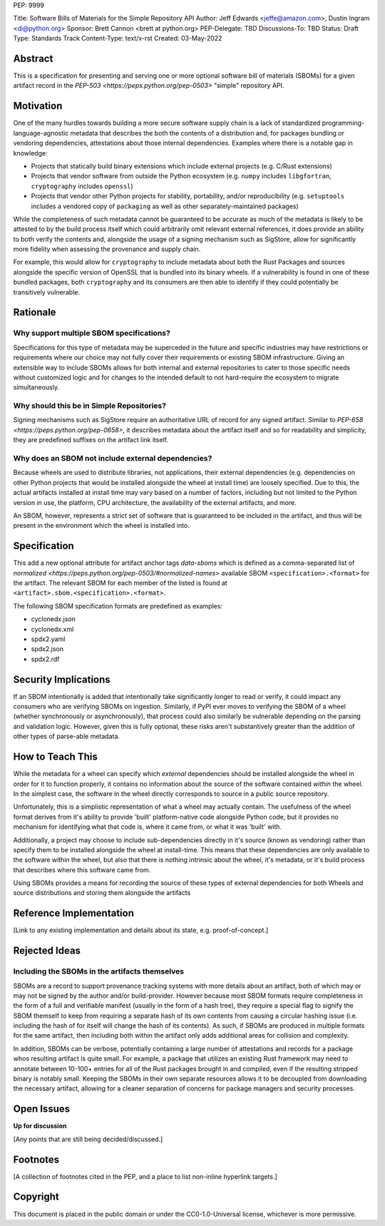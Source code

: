 PEP: 9999

Title: Software Bills of Materials for the Simple Repository API
Author: Jeff Edwards <jeffe@amazon.com>, Dustin Ingram <di@python.org>
Sponsor: Brett Cannon <brett at python.org>
PEP-Delegate: TBD
Discussions-To: TBD
Status: Draft
Type: Standards Track
Content-Type: text/x-rst
Created: 03-May-2022


Abstract
========

This is a specification for presenting and serving one or more optional
software bill of materials (SBOMs) for a given artifact record in the
`PEP-503 <https://peps.python.org/pep-0503>` "simple" repository API.


Motivation
==========

One of the many hurdles towards building a more secure software supply chain is
a lack of standardized programming-language-agnostic metadata that describes
the both the contents of a distribution and, for packages bundling or vendoring
dependencies, attestations about those internal dependencies.  Examples 
where there is a notable gap in knowledge:

-  Projects that statically build binary extensions which include
   external projects (e.g. C/Rust extensions)

-  Projects that vendor software from outside the Python ecosystem (e.g.
   ``numpy`` includes ``libgfortran``, ``cryptography`` includes ``openssl``)

-  Projects that vendor other Python projects for stability, portability,
   and/or reproducibility (e.g. ``setuptools`` includes a vendored copy of
   ``packaging`` as well as other separately-maintained packages)

While the completeness of such metadata cannot be guaranteed to be accurate
as much of the metadata is likely to be attested to by the build process
itself which could arbitrarily omit relevant external references, it does
provide an ability to both verify the contents and, alongside the usage of a
signing mechanism such as SigStore, allow for significantly more fidelity 
when assessing the provenance and supply chain.

For example, this would allow for ``cryptography`` to include metadata about 
both the Rust Packages and sources alongside the specific version of OpenSSL
that is bundled into its binary wheels.  If a vulnerability is found in one of
these bundled packages, both ``cryptography`` and its consumers are then able 
to identify if they could potentially be transitively vulnerable.


Rationale
=========

Why support multiple SBOM specifications?
-----------------------------------------

Specifications for this type of metadata may be superceded in the future and
specific industries may have restrictions or requirements where our choice may
not fully cover their requirements or existing SBOM infrastructure. Giving an
extensible way to include SBOMs allows for both internal and external
repositories to cater to those specific needs without customized logic and for
changes to the intended default to not hard-require the ecosystem to migrate
simultaneously.


Why should this be in Simple Repositories?
------------------------------------------

Signing mechanisms such as SigStore require an authoritative URL of record for
any signed artifact.  Similar to `PEP-658 <https://peps.python.org/pep-0658>`,
it describes metadata about the artifact itself and so for readability and
simplicity, they are predefined suffixes on the artifact link itself.


Why does an SBOM not include external dependencies?
----------------------------------------------------

Because wheels are used to distribute libraries, not applications, their
external dependencies (e.g. dependencies on other Python projects that would be
installed alongside the wheel at install time) are loosely specified. Due to
this, the actual artifacts installed at install time may vary based on a number
of factors, including but not limited to the Python version in use, the
platform, CPU architecture, the availability of the external artifacts, and
more.

An SBOM, however, represents a strict set of software that is guaranteed to be
included in the artifact, and thus will be present in the environment which the
wheel is installed into.


Specification
==============

This add a new optional attribute for artifact anchor tags `data-sboms` which
is defined as a comma-separated list of 
`normalized <https://peps.python.org/pep-0503/#normalized-names>` available
SBOM ``<specification>.<format>`` for the artifact.  The relevant SBOM for each member of the listed
is found at ``<artifact>.sbom.<specification>.<format>``.

The following SBOM specification formats are predefined as examples:

- cyclonedx.json
- cyclonedx.xml
- spdx2.yaml
- spdx2.json
- spdx2.rdf


Security Implications
=====================

If an SBOM intentionally is added that intentionally take significantly longer
to read or verify, it could impact any consumers who are verifying SBOMs on
ingestion. Similarly, if PyPI ever moves to verifying the SBOM of a wheel
(whether synchronously or asynchronously), that process could also similarly be
vulnerable depending on the parsing and validation logic. However, given this is
fully optional, these risks aren't substantively greater than the addition of
other types of parse-able metadata.


How to Teach This
=================

While the metadata for a wheel can specify which *external* dependencies should
be installed alongside the wheel in order for it to function properly, it
contains no information about the source of the software contained *within* the
wheel. In the simplest case, the software in the wheel directly corresponds to
source in a public source repository.

Unfortunately, this is a simplistic representation of what a wheel may actually
contain. The usefulness of the wheel format derives from it's ability to provide
'built' platform-native code alongside Python code, but it provides no mechanism
for identifying what that code is, where it came from, or what it was 'built'
with.

Additionally, a project may choose to include sub-dependencies directly in it's
source (known as vendoring) rather than specify them to be installed alongside
the wheel at install-time. This means that these dependencies are only available
to the software within the wheel, but also that there is nothing intrinsic about
the wheel, it's metadata, or it's build process that describes where this
software came from.

Using SBOMs provides a means for recording the source of these types of external
dependencies for both Wheels and source distributions and storing them alongside
the artifacts 


Reference Implementation
========================

[Link to any existing implementation and details about its state, e.g.
proof-of-concept.]


Rejected Ideas
==============

Including the SBOMs in the artifacts themselves
-----------------------------------------------

SBOMs are a record to support provenance tracking systems with more details
about an artifact, both of which may or may not be signed by the author and/or
build-provider.  However because most SBOM formats require completeness in
the form of a full and verifiable manifest (usually in the form of a hash
tree), they require a special flag to signify the SBOM themself to keep from
requiring a separate hash of its own contents from causing a circular
hashing issue (i.e. including the hash of for itself will change the hash of
its contents).  As such, if SBOMs are produced in multiple formats for the same
artifact, then including both within the artifact only adds additional areas
for collision and complexity.  

In addition, SBOMs can be verbose, potentially containing a large number of
attestations and records for a package whos resulting artifact is quite small.
For example, a package that utilizes an existing Rust framework may need to
annotate between 10-100+ entries for all of the Rust packages brought in and
compiled, even if the resulting stripped binary is notably small.  Keeping the 
SBOMs in their own separate resources allows it to be decoupled from
downloading the necessary artifact, allowing for a cleaner separation of
concerns for package managers and security processes.


Open Issues
===========

**Up for discussion**

[Any points that are still being decided/discussed.]


Footnotes
=========

[A collection of footnotes cited in the PEP, and a place to list non-inline
hyperlink targets.]


Copyright
=========

This document is placed in the public domain or under the CC0-1.0-Universal
license, whichever is more permissive.
